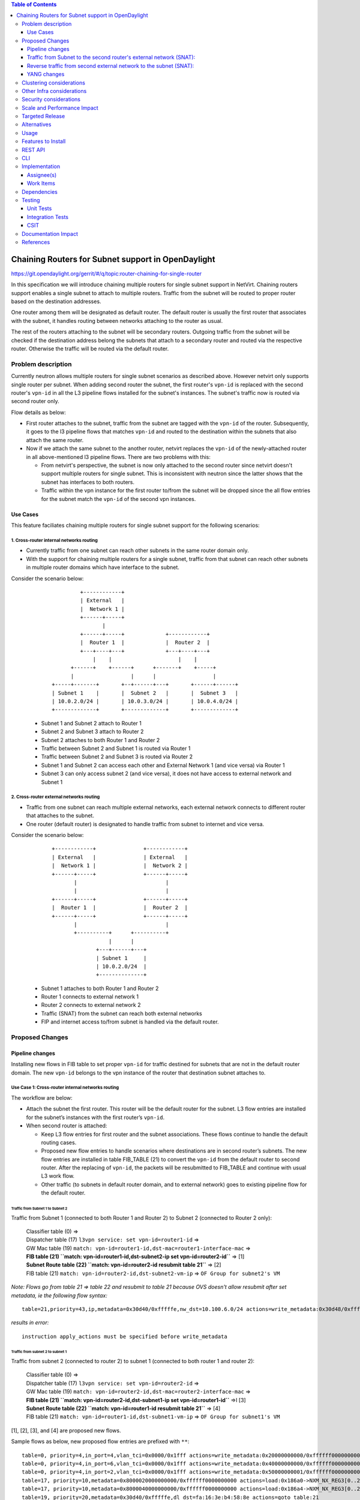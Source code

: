 .. contents:: Table of Contents
         :depth: 3

===================================================
Chaining Routers for Subnet support in OpenDaylight
===================================================

https://git.opendaylight.org/gerrit/#/q/topic:router-chaining-for-single-router

In this specification we will introduce chaining multiple routers for single
subnet support in NetVirt. Chaining routers support enables a single subnet
to attach to multiple routers. Traffic from the subnet will be routed to proper
router based on the destination addresses. 

One router among them will be designated as default router.
The default router is usually the first router that associates with the subnet,
it handles routing between networks attaching to the router as usual.

The rest of the routers attaching to the subnet will be secondary routers.
Outgoing traffic from the subnet will be checked if the destination address
belong the subnets that attach to a secondary router and routed via the respective
router. Otherwise the traffic will be routed via the default router.

Problem description
===================

Currently neutron allows multiple routers for single subnet scenarios as
described above. However netvirt only supports single router per subnet.
When adding second router the subnet, the first router's ``vpn-id`` is replaced 
with the second router's ``vpn-id``  in all the L3 pipeline flows installed
for the subnet's instances. The subnet's traffic now is routed
via second router only.

Flow details as below:

* First router attaches to the subnet, traffic from the subnet are tagged with
  the ``vpn-id`` of the router. Subsequently, it goes to the l3 pipeline flows
  that matches ``vpn-id`` and routed to the destination within the subnets that
  also attach the same router.

* Now if we attach the same subnet to the another router, netvirt replaces
  the ``vpn-id`` of the newly-attached router in all above-mentioned l3 pipeline flows.
  There are two problems with this:

  * From netvirt's perspective, the subnet is now only attached to the second
    router since netvirt doesn't support multiple routers for single subnet.
    This is inconsistent with neutron since the latter shows that the subnet
    has interfaces to both routers.

  * Traffic within the vpn instance for the first router to/from the subnet
    will be dropped since the all flow entries for the subnet match the ``vpn-id``
    of the second vpn instances.


Use Cases
---------

This feature faciliates chaining multiple routers for single subnet support for
the following scenarios:

1. Cross-router internal networks routing
^^^^^^^^^^^^^^^^^^^^^^^^^^^^^^^^^^^^^^^^^

* Currently traffic from one subnet can reach other subnets in the same router
  domain only.
* With the support for chaining multiple routers for a single subnet, traffic
  from that subnet can reach other subnets in multiple router domains which have
  interface to the subnet.

Consider the scenario below:

    ::

              +------------+
              | External   |
              |  Network 1 |
              +------+-----+
                     |
              +------+-----+             +------------+
              |  Router 1  |             |  Router 2  |
              +---+----+---+             +---+----+---+
                  |    |                     |    |
           +------+    +------+      +-------+    +-----+
           |                  |      |                  |
     +-----+-------+       +--+------+---+       +------+------+
     | Subnet 1    |       |  Subnet 2   |       |  Subnet 3   |
     | 10.0.2.0/24 |       | 10.0.3.0/24 |       | 10.0.4.0/24 |
     +-------------+       +-------------+       +-------------+


  * Subnet 1 and Subnet 2 attach to Router 1
  * Subnet 2 and Subnet 3 attach to Router 2
  * Subnet 2 attaches to both Router 1 and Router 2
  * Traffic between Subnet 2 and Subnet 1 is routed via Router 1
  * Traffic between Subnet 2 and Subnet 3 is routed via Router 2
  * Subnet 1 and Subnet 2 can access each other and External Network 1 (and vice versa) via Router 1
  * Subnet 3 can only access subnet 2 (and vice versa), it does not have access to external network
    and Subnet 1

2. Cross-router external networks routing
^^^^^^^^^^^^^^^^^^^^^^^^^^^^^^^^^^^^^^^^^

* Traffic from one subnet can reach multiple external networks, each external network connects to
  different router that attaches to the subnet.
* One router (default router) is designated to handle traffic from subnet to internet and vice versa.

Consider the scenario below:

     ::

             +------------+               +------------+
             | External   |               | External   |
             |  Network 1 |               |  Network 2 |
             +------+-----+               +------+-----+
                    |                            |
                    |                            |
             +------+-----+               +------+-----+
             |  Router 1  |               |  Router 2  |
             +------+-----+               +------+-----+
                    |                            |
                    +----------+      +----------+
                               |      |
                           +---+------+---+
                           | Subnet 1     |
                           | 10.0.2.0/24  |
                           +--------------+


  * Subnet 1 attaches to both Router 1 and Router 2
  * Router 1 connects to external network 1
  * Router 2 connects to external network 2
  * Traffic (SNAT) from the subnet can reach both external networks
  * FIP and internet access to/from subnet is handled via the default router.

Proposed Changes
================

Pipeline changes
----------------

Installing new flows in FIB table to set proper ``vpn-id`` for traffic destined
for subnets that are not in the default router domain. The new ``vpn-id`` belongs to
the vpn instance of the router that destination subnet attaches to.

Use Case 1: Cross-router internal networks routing
^^^^^^^^^^^^^^^^^^^^^^^^^^^^^^^^^^^^^^^^^^^^^^^^^^

The workflow are below:

* Attach the subnet the first router. This router will be the default router
  for the subnet. L3 flow entries are installed for the subnet’s instances with the
  first router’s ``vpn-id``.

* When second router is attached:

  * Keep L3 flow entries for first router and the subnet associations.
    These flows continue to handle the default routing cases.
  * Proposed new flow entries to handle scenarios where destinations are in second router’s subnets.
    The new flow entries are installed in table FIB_TABLE (21) to convert the ``vpn-id`` from
    the default router to second router. After the replacing of ``vpn-id``, the packets will be
    resubmitted to FIB_TABLE and continue with usual L3 work flow.
  * Other traffic (to subnets in default router domain, and to external network) goes to existing
    pipeline flow for the default router.


Traffic from Subnet 1 to Subnet 2
*********************************

Traffic from Subnet 1 (connected to both Router 1 and Router 2) to Subnet 2 (connected to Router 2 only):

  | Classifier table (0) =>
  | Dispatcher table (17) ``l3vpn service: set vpn-id=router1-id`` =>
  | GW Mac table (19) ``match: vpn-id=router1-id,dst-mac=router1-interface-mac`` =>
  | **FIB table (21) ``match: vpn-id=router1-id,dst-subnet2-ip set vpn-id=router2-id``** =>  [1]
  | **Subnet Route table (22) ``match: vpn-id=router2-id resubmit table 21``** =>            [2]
  | FIB table (21) ``match: vpn-id=router2-id,dst-subnet2-vm-ip`` => ``OF Group for subnet2's VM``

*Note: Flows go from table 21 => table 22 and resubmit to table 21 because
OVS doesn't allow resubmit after set metadata, ie the following flow syntax:*

::

  table=21,priority=43,ip,metadata=0x30d40/0xfffffe,nw_dst=10.100.6.0/24 actions=write_metadata:0x30d48/0xfffffe,resubmit(,21)

*results in error:*

::

  instruction apply_actions must be specified before write_metadata

Traffic from subnet 2 to subnet 1
*********************************

Traffic from subnet 2 (connected to router 2) to subnet 1 (connected to both router 1 and router 2):

  | Classifier table (0) =>
  | Dispatcher table (17) ``l3vpn service: set vpn-id=router2-id`` =>
  | GW Mac table (19) ``match: vpn-id=router2-id,dst-mac=router2-interface-mac`` =>
  | **FIB table (21) ``match: vpn-id=router2-id,dst-subnet1-ip set vpn-id=router1-id``** =>I  [3]
  | **Subnet Route table (22) ``match: vpn-id=router1-id resubmit table 21``** =>             [4]
  | FIB table (21) ``match: vpn-id=router1-id,dst-subnet1-vm-ip`` => ``OF Group for subnet1's VM``

[1], [2], [3], and [4] are proposed new flows.

Sample flows as below, new proposed flow entries are prefixed with ``**``:

::

  table=0, priority=4,in_port=4,vlan_tci=0x0000/0x1fff actions=write_metadata:0x20000000000/0xffffff0000000001,goto_table:17
  table=0, priority=4,in_port=6,vlan_tci=0x0000/0x1fff actions=write_metadata:0x40000000000/0xffffff0000000001,goto_table:17
  table=0, priority=4,in_port=2,vlan_tci=0x0000/0x1fff actions=write_metadata:0x50000000001/0xffffff0000000001,goto_table:17
  table=17, priority=10,metadata=0x8000020000000000/0xffffff0000000000 actions=load:0x186a0->NXM_NX_REG3[0..24],write_metadata:0x9000020000030d40/0xfffffffffffffffe,goto_table:19
  table=17, priority=10,metadata=0x8000040000000000/0xffffff0000000000 actions=load:0x186a4->NXM_NX_REG3[0..24],write_metadata:0x9000040000030d48/0xfffffffffffffffe,goto_table:19
  table=19, priority=20,metadata=0x30d40/0xfffffe,dl_dst=fa:16:3e:b4:58:8e actions=goto_table:21
  table=19, priority=20,metadata=0x30d48/0xfffffe,dl_dst=fa:16:3e:62:fe:5e actions=goto_table:21
  table=19, priority=20,metadata=0x30d50/0xfffffe,dl_dst=fa:16:3e:8e:2c:98 actions=write_metadata:0x30d52/0xfffffe,goto_table:21
  table=21, priority=42,icmp,metadata=0x30d40/0xfffffe,nw_dst=10.100.5.1,icmp_type=8,icmp_code=0 actions=move:NXM_OF_ETH_SRC[]->NXM_OF_ETH_DST[],set_field:fa:16:3e:b4:58:8e->eth_src,move:NXM_OF_IP_SRC[]->NXM_OF_IP_DST[],set_field:10.100.5.1->ip_src,set_field:0->icmp_type,load:0->NXM_OF_IN_PORT[],resubmit(,21)
  table=21, priority=42,icmp,metadata=0x30d48/0xfffffe,nw_dst=10.100.6.1,icmp_type=8,icmp_code=0 actions=move:NXM_OF_ETH_SRC[]->NXM_OF_ETH_DST[],set_field:fa:16:3e:62:fe:5e->eth_src,move:NXM_OF_IP_SRC[]->NXM_OF_IP_DST[],set_field:10.100.6.1->ip_src,set_field:0->icmp_type,load:0->NXM_OF_IN_PORT[],resubmit(,21)
  table=21, priority=42,ip,metadata=0x30d40/0xfffffe,nw_dst=10.100.5.14 actions=group:150000
  table=21, priority=42,ip,metadata=0x30d48/0xfffffe,nw_dst=10.100.6.14 actions=group:150003
  table=21, priority=42,ip,metadata=0x30d52/0xfffffe,nw_dst=192.168.56.17 actions=write_metadata:0x30d52/0xfffffe,goto_table:44
  table=21, priority=34,ip,metadata=0x30d52/0xfffffe,nw_dst=192.168.56.0/24 actions=write_metadata:0x138b030d52/0xfffffffffe,goto_table:22
  **table=21,priority=43,ip,metadata=0x30d40/0xfffffe,nw_dst=10.100.6.0/24 actions=write_metadata:0x30d48/0xfffffe,goto_table:22   [1]
  **table=21,priority=43,ip,metadata=0x30d48/0xfffffe,nw_dst=10.100.5.0/24 actions=write_metadata:0x30d40/0xfffffe,goto_table:22   [3]
  table=21, priority=10,ip,metadata=0x30d52/0xfffffe actions=group:225000
  table=21, priority=10,ip,metadata=0x30d40/0xfffffe actions=goto_table:26
  table=22, priority=42,ip,metadata=0x30d52/0xfffffe,nw_dst=192.168.56.255 actions=drop
  **table=22,priority=42,ip,metadata=0x30d40/0xfffffe actions=resubmit(,21)**                                                      [2]
  **table=22,priority=42,ip,metadata=0x30d48/0xfffffe actions=resubmit(,21)**                                                      [4]


*Legends:*

::

  subnet1 ip    : 10.100.5.0/24
  subnet1 vm ip : 10.100.5.14
  subnet2 ip    : 10.100.6.0/24
  subnet2 vm    : 10.100.6.14
  external net  : 192.168.56.0/24


Use Case 2: Cross-router external networks routing
^^^^^^^^^^^^^^^^^^^^^^^^^^^^^^^^^^^^^^^^^^^^^^^^^^

* When adding second router to the same subnet, the default router is:

  * the first router if the it connects to an external network
  * the second router if it connects to an external network and the first router does not.

* Traffic from the subnet to the internet always go through the default router.
* Instances from the subnet can access servers in both external networks.
* Traffic from subnet to the external network connected to default router
  goes through the L3 pipeline for default router's vpn.
* For traffic from the subnet to the external network connected to the secondary router,
  proposed new flow entries are installed in FIB table to replace default router's ``vpn-id``
  with the second router's ``vpn-id``.

Traffic from Subnet to the second router's external network (SNAT):
-------------------------------------------------------------------

  | Classifier table (0) =>
  | Dispatcher table (17) ``l3vpn service: set vpn-id=router1-id`` =>
  | GW Mac table (19) ``match: vpn-id=router1-id,dst-mac=router1-interface-mac`` =>
  | **FIB table (21) ``match: vpn-id=router1-id,dst-ext-subnet2-ip set vpn-id=router2-id``** => [1]
  | PSNAT_TABLE (26) =>
  | OUTBOUND_NAPT_TABLE (46) ``set vpn-id=router-id, punt-to-controller``
  | OUTBOUND_NAPT_TABLE (46) ``learned flow - match vpn-id=router2-id,src-ip set vpn-id=ext-subnet2-vpn-id,dst-ip=router2-gw-ip,dst-mac=router2-gw-mac``
  | NAPT_PFIB_TABLE (47) ``match: vpn-id=ext-subnet2-vpn-id``
  | FIB table (21) ``match: vpn-id=ext-subnet2-vpn-id,dst-ip`` =>  ``OF group per external subnet``

Reverse traffic from second external network to the subnet (SNAT):
------------------------------------------------------------------

  | Classifier table (0) =>
  | Dispatcher table (17) ``l3vpn service: set vpn-id=ext-net1-vpn-id`` =>
  | GW Mac table (19) ``match: vpn-id=ext-net1-vpn-id,dst-mac=router2-ext-gw-mac`` =>
  | FIB table (21) ``match: vpn-id=router2-ext-gw-ip,dst-ext-subnet2-ip``  =>
  | INBOUND_NAPT_TABLE (44) ``learned flow - match src-ip=router2-ext-gw-ip set vpn-id=router2-id,dst-ip=subnet-vm-ip,dst-mac=subnet-vm-mac`` =>
  | **FIB table (21) ``match: vpn-id=router2-id,dst-ext-subnet1-ip set vpn-id=router1-id``** =>  [2]
  | **Subnet Route table (22) ``match: vpn-id=router1-id resubmit table 21``** =>                [3]
  | FIB table (21) ``match: vpn-id=router1-id,dst-subnet1-vm-ip`` => ``OF Group for subnet1's VM``


[1], [2], and [3] are proposed new flows.

The following are sample of pipeline flow with proposed new flows prefixed with '**':

::

  table=0, priority=4,in_port=1,vlan_tci=0x0000/0x1fff actions=write_metadata:0x60000000001/0xffffff0000000001,goto_table:17
  table=17, priority=10,metadata=0x60000000000/0xffffff0000000000 actions=load:0x186ac->NXM_NX_REG3[0..24],write_metadata:0x9000060000030d58/0xfffffffffffffffe,goto_table:19
  table=19, priority=20,metadata=0x30d58/0xfffffe,dl_dst=fa:16:3e:71:34:70 actions=write_metadata:0x30d5a/0xfffffe,goto_table:21
  table=21, priority=34,ip,metadata=0x30d5a/0xfffffe,nw_dst=192.168.57.0/24 actions=write_metadata:0x138c030d5a/0xfffffffffe,goto_table:22
  table=21, priority=42,ip,metadata=0x30d5a/0xfffffe,nw_dst=192.168.57.14 actions=write_metadata:0x30d5a/0xfffffe,goto_table:44
  table=21, priority=42,ip,metadata=0x30d5a/0xfffffe,nw_dst=192.168.57.1 actions=set_field:08:00:27:07:5a:1f->eth_dst,load:0x600->NXM_NX_REG6[],resubmit(,220)
  **table=21, priority=10,ip,metadata=0x30d40/0xfffffe,nw_dst=192.168.57.0/24 actions=write_metadata:0x30d48/0xffffff,goto_table:26 [1]
  **table=21,priority=43,ip,metadata=0x30d48/0xfffffe,nw_dst=10.100.5.0/24 actions=write_metadata:0x30d40/0xfffffe,goto_table:22    [2]
  table=21, priority=10,ip,metadata=0x30d5a/0xfffffe actions=group:225001
  table=22, priority=42,ip,metadata=0x30d5a/0xfffffe,nw_dst=192.168.57.255 actions=drop
  **table=22,priority=42,ip,metadata=0x30d40/0xfffffe actions=resubmit(,21)                                                         [3]
  table=26, priority=5,ip,metadata=0x30d48/0xfffffe actions=goto_table:46
  table=44, send_flow_rem priority=10,tcp,nw_dst=192.168.57.14,tp_dst=49152 actions=set_field:10.100.6.14->ip_dst,set_field:45791->tcp_dst,write_metadata:0x30d48/0xfffffe,goto_table:47
  table=46, idle_timeout=300, send_flow_rem priority=10,tcp,metadata=0x30d48/0xfffffe,nw_src=10.100.6.14,tp_src=45791 actions=set_field:192.168.57.14->ip_src,set_field:49152->tcp_src,set_field:fa:16:3e:71:34:70->eth_src,write_metadata:0x30d5a/0xffffff,goto_table:47
  table=46, priority=5,ip,metadata=0x30d48/0xfffffe actions=CONTROLLER:65535,write_metadata:0x30d48/0xfffffe
  table=47, priority=5,ip,metadata=0x30d5a/0xfffffe actions=load:0->NXM_OF_IN_PORT[],resubmit(,21)
  table=47, priority=5,ip,metadata=0x30d58/0xfffffe actions=load:0->NXM_OF_IN_PORT[],resubmit(,21)
  table=21, priority=10,ip,metadata=0x30d40/0xfffffe,nw_dst=192.168.57.0/24 actions=write_metadata:0x30d48/0xffffff,goto_table:26
  group_id=225001,type=all,bucket=actions=set_field:08:00:27:07:5a:1f->eth_dst,load:0x600->NXM_NX_REG6[],resubmit(,220)

*Legends*:

::

  0x30d58: vpn id of second router's external net
  0x30d5a: vpn id of second router's external subnet
  0x30d48: vpn id of second router
  0x30d40: vpn id of default router
  10.100.5.0 : subnet ip
  192.168.57.0: IP address of external subnet attached to second router
  192.168.57.14: IP address of external gateway to second router

Floating IPs
^^^^^^^^^^^^

Floating IPs for instances in the subnet can only be generated for the external network
associating with default router. The reason is floating ip and the VM ip are one-to-one,
once the FIP is generated for an neutron port, no new FIP can be generated for the same
port.

Updating Routers in Router Chain
^^^^^^^^^^^^^^^^^^^^^^^^^^^^^^^^

A router in the secondary router list can be promoted to become the default router if:

* The default router is dissociated from the subnet
* The default router does not connect to an external network and one of secondary router becomes
  connected to an external network.

When a secondary router becomes the default router for a subnet, all L3 flows for the subnet
will be changed to the ``vpn-id`` of the newly promoted default router.

YANG changes
------------

*Subnetmap* structure must be changed to support a list with secondary router IDs.
The attributes related to router-subnet association such as *router-id*, *router-interface-port-id*,
*router-intf-mac-address*, *router-interface-fixed-ip*, and *vpn-id* hold information for
the subnet-default router association.

::

  neutronvpn.yang

  module neutronvpn {
    ..
    container subnetmaps{
        list subnetmap {
            key id;
            leaf id {
                type    yang:uuid;
                description "UUID representing the subnet ";
            }
            ..
            leaf subnet-ip {
                type    string;
                description "Specifies the subnet IP in CIDR format";
            }
            leaf router-id {
                type    yang:uuid;
  -             description "router to which this subnet belongs";
  +             description "default router to which this subnet belongs";
            }

            leaf router-interface-port-id {
                type    yang:uuid;
                description "port corresponding to router interface on this subnet";
            }

            leaf router-intf-mac-address {
                type    string;
                description "router interface mac address on this subnet";
            }

            leaf router-interface-fixed-ip {
                type    string;
                description "fixed ip of the router interface port on this subnet";
            }

            leaf vpn-id {
                type    yang:uuid;
                description "VPN to which this subnet belongs";
            }
  +
  +         leaf-list secondary-router-list{
  +             type yang:uuid;
  +             description "List of secondary routers asscociate with subnet";
  +         }

            leaf-list port-list {
                type yang:uuid;
            }

Clustering considerations
=========================
None

Other Infra considerations
==========================
None

Security considerations
=======================
None

Scale and Performance Impact
============================
None

Targeted Release
================
Oxygen

Alternatives
============
None

Usage
=====

Features to Install
===================

odl-netvirt-openstack

REST API
========

CLI
===

None

Implementation
==============

Assignee(s)
-----------
Primary assignee:
  Vinh Nguyen  <vinh.nguyen@hcl.com>

Other contributors:
  - TBD


Work Items
----------

* NeutronVpn changes
* VPNManager changes
* FibManager changes

Dependencies
============

None

Testing
=======

Unit Tests
----------

Unit tests related to chaining routers for subnet as above
as above.

Integration Tests
-----------------
TBD

CSIT
----

CSIT specific testing will be done to check VMs connectivity with
chaining routers for single subnet solution:

Use Case 1
^^^^^^^^^^

1. Create Network NET1
2. Create Subnetwork SUBNET1 on NET1
3. Launch VM1 on NET1
4. Create Router ROUTER1
5. Attach SUBNET1 to ROUTER1
6. Create Network NET2
7. Create Subnetwork SUBNET2 on NET2
8. Launch VM2 on NET2
9. Attach SUBNET2 on ROUTER1
   9.1 Verify VM1 and VM2 connectivity
   9.1 Verify VM1 and VM2 can communicate with each other
10. Create external network EXTNET
11. Create external subnetwork EXTSUBNET
12. Set EXTNET as gateway for ROUTER1
13. Create Network NET3
14. Create Subnetwork SUBNET3
15. Launch VM3 on NET3
16. Create Router Router2
17. Attach SUBNET3 on ROUTER2
18. Create Neutron Port PORT_SUB2_RT2 on SUBNET2
19. Attach Neutron Port PORT_SUB2_RT2 as interface to Router ROUTER2
    18.1 Verify VM2 and VM3 can communicate with each other
    18.2 Verify VM2 and VM1 still can communicate with each other
    18.3 Verify VM3 and VM1 can not communicate
    18.4 Verify VM1 and VM2 can access external network EXTNET and vice versa
20. Repeat steps 12-18 for chaining more routers to SUBNET2 and verify results
    similarly to step 18.1-18.4
21. Remove routers in reserse steps and verify the setup works with the
    the remaining routers in the chain.
22. Clean up

Use Case 2
^^^^^^^^^^

1. Create Network NET1
2. Create Subnetwork SUBNET1 on NET1
3. Launch VM1 on NET1
4. Create Router ROUTER1
5. Create external network EXTNET1
6. Create external subnetwork EXTSUBNET1 on EXTNET1
7. Set EXTNET1 as gateway for ROUTER1
8. Attach SUBNET1 to ROUTER1
    8.1 Verify SNAT from Subnet SUBNET1 to external net EXTNET1
    8.2 Add FIP for VM1, verify FIP communication from SUBNET1 to internet
9. Create Router ROUTER2
10. Create external network EXTNET2
11. Create external subnetwork EXTSUBNET2 on EXTNET2
12. Set EXTNET2 as gateway for ROUTER2
13. Create Neutron Port PORT_SUB1_RT2 on SUBNET1
14. Attach Neutron Port PORT_SUB1_RT2 as interface to Router ROUTER2
    14.1 Verify SNAT from Subnet SUBNET1 to external net EXTNET2
15. Repeat steps 9-14 for chaining more routers to SUBNET1 and verify results
    similarly to step 14.1
16. Unset EXTNET1 as gateway to router ROUTER1
    16.1 Verify EXTNET2 becomes default router for SUBNET1, ie SNAT/FIP from
    SUBNET1 is possible via ROUTER2 and EXTNET2.
17. Remove routers in reserse steps and verify the setup works with the
    the remaining routers in the chain.
18. Clean up

Documentation Impact
====================

Necessary documentation would be added if needed.

References
==========

* `OpenDaylight Documentation Guide <http://docs.opendaylight.org/en/latest/documentation.html>`


